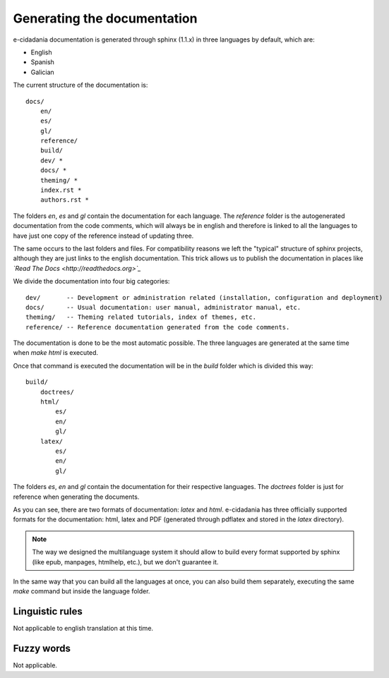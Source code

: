 Generating the documentation
============================

e-cidadania documentation is generated through sphinx (1.1.x) in three languages
by default, which are:

- English
- Spanish
- Galician

The current structure of the documentation is::

    docs/
        en/
        es/
        gl/
        reference/
        build/
        dev/ *
        docs/ *
        theming/ *
        index.rst *
        authors.rst *

The folders `en`, `es` and `gl` contain the documentation for each language.
The `reference` folder is the autogenerated documentation from the code
comments, which will always be in english and therefore is linked to all the
languages to have just one copy of the reference instead of updating three.

The same occurs to the last folders and files. For compatibility reasons we
left the "typical" structure of sphinx projects, although they are just
links to the english documentation. This trick allows us to publish the
documentation in places like *`Read The Docs <http://readthedocs.org>`_*

We divide the documentation into four big categories::

    dev/       -- Development or administration related (installation, configuration and deployment)
    docs/      -- Usual documentation: user manual, administrator manual, etc.
    theming/   -- Theming related tutorials, index of themes, etc.
    reference/ -- Reference documentation generated from the code comments.

The documentation is done to be the most automatic possible. The three
languages are generated at the same time when `make html` is executed.

Once that command is executed the documentation will be in the `build`
folder which is divided this way::

    build/
        doctrees/
        html/
            es/
            en/
            gl/
        latex/
            es/
            en/
            gl/

The folders `es`, `en` and `gl` contain the documentation for their
respective languages. The `doctrees` folder is just for reference when
generating the documents.

As you can see, there are two formats of documentation: `latex` and `html`.
e-cidadania has three officially supported formats for the documentation:
html, latex and PDF (generated through pdflatex and stored in the `latex`
directory).

.. note:: The way we designed the multilanguage system it should allow to
          build every format supported by sphinx (like epub, manpages,
          htmlhelp, etc.), but we don't guarantee it.

In the same way that you can build all the languages at once, you can also
build them separately, executing the same *make* command but inside the
language folder.

Linguistic rules
----------------

Not applicable to english translation at this time.

Fuzzy words
-----------

Not applicable.

